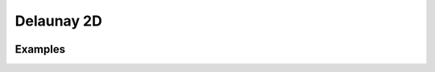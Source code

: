 Delaunay 2D
===========

.. image:: https://user-images.githubusercontent.com/14288520/202042737-90583111-a1be-4e6a-b03f-4148a10f3762.png
  :target: https://user-images.githubusercontent.com/14288520/202042737-90583111-a1be-4e6a-b03f-4148a10f3762.png

Examples
--------

.. image:: https://user-images.githubusercontent.com/14288520/202043867-96cad931-5b8d-46af-b49e-b8d021263803.png
  :target: https://user-images.githubusercontent.com/14288520/202043867-96cad931-5b8d-46af-b49e-b8d021263803.png